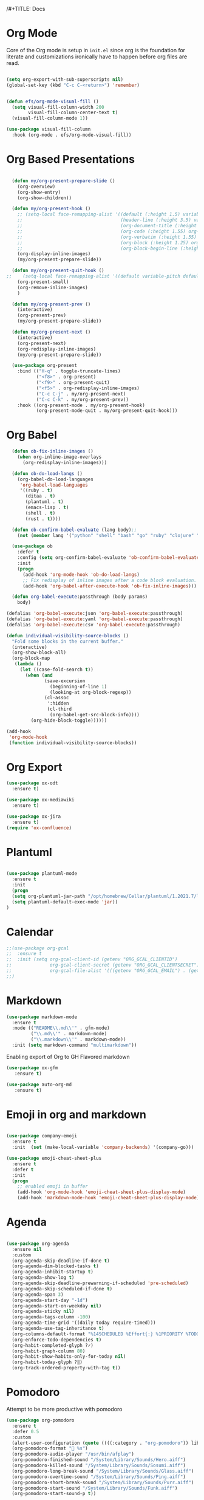 /#+TITLE:     Docs
#+AUTHOR:    Irfan Shah

* Org Mode
Core of the Org mode is setup in ~init.el~ since org is the foundation for literate and customizations ironically have to happen before org files are read.

#+BEGIN_SRC emacs-lisp

(setq org-export-with-sub-superscripts nil)
(global-set-key (kbd "C-c C-<return>") 'remember)


(defun efs/org-mode-visual-fill ()
  (setq visual-fill-column-width 200
        visual-fill-column-center-text t)
  (visual-fill-column-mode 1))

(use-package visual-fill-column
  :hook (org-mode . efs/org-mode-visual-fill))
#+END_SRC

#+RESULTS:
: remember

* Org Based Presentations
#+BEGIN_SRC emacs-lisp

    (defun my/org-present-prepare-slide ()
      (org-overview)
      (org-show-entry)
      (org-show-children))

    (defun my/org-present-hook ()
      ;; (setq-local face-remapping-alist '((default (:height 1.5) variable-pitch)
      ;;                                    (header-line (:height 3.5) variable-pitch)
      ;;                                    (org-document-title (:height 1.5) org-document-title)
      ;;                                    (org-code (:height 1.55) org-code)
      ;;                                    (org-verbatim (:height 1.55) org-verbatim)
      ;;                                    (org-block (:height 1.25) org-block)
      ;;                                    (org-block-begin-line (:height 0.7) org-block)))
      (org-display-inline-images)
      (my/org-present-prepare-slide))

    (defun my/org-present-quit-hook ()
  ;;    (setq-local face-remapping-alist '((default variable-pitch default)))
      (org-present-small)
      (org-remove-inline-images)
      )

    (defun my/org-present-prev ()
      (interactive)
      (org-present-prev)
      (my/org-present-prepare-slide))

    (defun my/org-present-next ()
      (interactive)
      (org-present-next)
      (org-redisplay-inline-images)
      (my/org-present-prepare-slide))

    (use-package org-present
      :bind (("H-q" . toggle-truncate-lines)
             ("<f8>" . org-present)
             ("<f9>" . org-present-quit)
             ("<f5>" . org-redisplay-inline-images)
             ("C-c C-j" . my/org-present-next)
             ("C-c C-k" . my/org-present-prev))
      :hook ((org-present-mode . my/org-present-hook)
             (org-present-mode-quit . my/org-present-quit-hook)))

#+END_SRC

* Org Babel

#+BEGIN_SRC emacs-lisp
  (defun ob-fix-inline-images ()
    (when org-inline-image-overlays
      (org-redisplay-inline-images)))

  (defun ob-do-load-langs ()
    (org-babel-do-load-languages
     'org-babel-load-languages
     '((ruby . t)
       (ditaa . t)
       (plantuml . t)
       (emacs-lisp . t)
       (shell . t)
       (rust . t))))

  (defun ob-confirm-babel-evaluate (lang body);;
    (not (member lang '("python" "shell" "bash" "go" "ruby" "clojure" "sh" "ditaa" "plantuml" "emacs-lisp", "rust"))))

  (use-package ob
    :defer t
    :config (setq org-confirm-babel-evaluate 'ob-confirm-babel-evaluate)
    :init
    (progn
      (add-hook 'org-mode-hook 'ob-do-load-langs)
      ;; Fix redisplay of inline images after a code block evaluation.
      (add-hook 'org-babel-after-execute-hook 'ob-fix-inline-images)))

  (defun org-babel-execute:passthrough (body params)
    body)

(defalias 'org-babel-execute:json 'org-babel-execute:passthrough)
(defalias 'org-babel-execute:yaml 'org-babel-execute:passthrough)
(defalias 'org-babel-execute:csv 'org-babel-execute:passthrough)

#+END_SRC

#+BEGIN_SRC emacs-lisp
(defun individual-visibility-source-blocks ()
  "Fold some blocks in the current buffer."
  (interactive)
  (org-show-block-all)
  (org-block-map
   (lambda ()
     (let ((case-fold-search t))
       (when (and
              (save-excursion
                (beginning-of-line 1)
                (looking-at org-block-regexp))
              (cl-assoc
               ':hidden
               (cl-third
                (org-babel-get-src-block-info))))
         (org-hide-block-toggle))))))

(add-hook
 'org-mode-hook
 (function individual-visibility-source-blocks))
#+END_SRC
* Org Export
#+begin_src emacs-lisp
(use-package ox-odt
  :ensure t)

(use-package ox-mediawiki
  :ensure t)

(use-package ox-jira
  :ensure t)
(require 'ox-confluence)
#+end_src

#+RESULTS:
* Plantuml
#+BEGIN_SRC emacs-lisp

(use-package plantuml-mode
  :ensure t
  :init
  (progn
  (setq org-plantuml-jar-path "/opt/homebrew/Cellar/plantuml/1.2021.7/libexec/plantuml.jar")
  (setq plantuml-default-exec-mode 'jar))
)

#+END_SRC

#+RESULTS:

* Calendar

#+BEGIN_SRC emacs-lisp
  ;;(use-package org-gcal
  ;;  :ensure t
  ;;  :init (setq org-gcal-client-id (getenv "ORG_GCAL_CLIENTID")
  ;;              org-gcal-client-secret (getenv "ORG_GCAL_CLIENTSECRET")
  ;;              org-gcal-file-alist '(((getenv "ORG_GCAL_EMAIL") . (getenv "ORG_GCAL_ORG_PATH"))))
  ;;)
#+END_SRC

* Markdown
#+BEGIN_SRC emacs-lisp
(use-package markdown-mode
  :ensure t
  :mode (("README\\.md\\'" . gfm-mode)
         ("\\.md\\'" . markdown-mode)
         ("\\.markdown\\'" . markdown-mode))
  :init (setq markdown-command "multimarkdown"))
#+END_SRC

Enabling export of Org to GH Flavored markdown

#+BEGIN_SRC emacs-lisp
(use-package ox-gfm
   :ensure t)
#+END_SRC

#+RESULTS:

#+BEGIN_SRC emacs-lisp
(use-package auto-org-md
   :ensure t)
#+END_SRC
* Emoji in org and markdown
#+Name: dump
#+BEGIN_SRC emacs-lisp

(use-package company-emoji
  :ensure t
  :init  (set (make-local-variable 'company-backends) '(company-go)))

(use-package emoji-cheat-sheet-plus
  :ensure t
  :defer t
  :init
  (progn
    ;; enabled emoji in buffer
    (add-hook 'org-mode-hook 'emoji-cheat-sheet-plus-display-mode)
    (add-hook 'markdown-mode-hook 'emoji-cheat-sheet-plus-display-mode)))
#+END_SRC

* Agenda
#+BEGIN_SRC emacs-lisp

  (use-package org-agenda
    :ensure nil
    :custom
    (org-agenda-skip-deadline-if-done t)
    (org-agenda-dim-blocked-tasks t)
    (org-agenda-inhibit-startup t)
    (org-agenda-show-log t)
    (org-agenda-skip-deadline-prewarning-if-scheduled 'pre-scheduled)
    (org-agenda-skip-scheduled-if-done t)
    (org-agenda-span 3)
    (org-agenda-start-day "-1d")
    (org-agenda-start-on-weekday nil)
    (org-agenda-sticky nil)
    (org-agenda-tags-column -100)
    (org-agenda-time-grid '((daily today require-timed)))
    (org-agenda-use-tag-inheritance t)
    (org-columns-default-format "%14SCHEDULED %Effort{:} %1PRIORITY %TODO %50ITEM %TAGS")
    (org-enforce-todo-dependencies t)
    (org-habit-completed-glyph ?✓)
    (org-habit-graph-column 80)
    (org-habit-show-habits-only-for-today nil)
    (org-habit-today-glyph ?‖)
    (org-track-ordered-property-with-tag t))

#+END_SRC

* Pomodoro
Attempt to be more productive with pomodoro
#+BEGIN_SRC emacs-lisp
  (use-package org-pomodoro
    :ensure t
    :defer 0.5
    :custom
    (alert-user-configuration (quote ((((:category . "org-pomodoro")) libnotify nil))))
    (org-pomodoro-format " %s")
    (org-pomodoro-audio-player "/usr/bin/afplay")
    (org-pomodoro-finished-sound "/System/Library/Sounds/Hero.aiff")
    (org-pomodoro-killed-sound "/System/Library/Sounds/Sosumi.aiff")
    (org-pomodoro-long-break-sound "/System/Library/Sounds/Glass.aiff")
    (org-pomodoro-overtime-sound "/System/Library/Sounds/Ping.aiff")
    (org-pomodoro-short-break-sound "/System/Library/Sounds/Purr.aiff")
    (org-pomodoro-start-sound "/System/Library/Sounds/Funk.aiff")
    (org-pomodoro-start-sound-p t))
#+END_SRC

* Roam
#+BEGIN_SRC emacs-lisp
(use-package org-roam
  :hook
  (after-init . org-roam-mode)
  :custom
  (org-roam-directory "~/dev/brain/Roam/")
  (org-roam-completion-everywhere t)
  (org-roam-completion-system 'default)
  (org-roam-capture-templates
    '(("d" "default" plain
       #'org-roam-capture--get-point
       "%?"
       :file-name "%<%Y%m%d%H%M%S>-${slug}"
       :head "#+title: ${title}\n"
       :unnarrowed t)
      ("ll" "link note" plain
       #'org-roam-capture--get-point
       "* %^{Link}"
       :file-name "Inbox"
       :olp ("Links")
       :unnarrowed t
       :immediate-finish)
      ("lt" "link task" entry
       #'org-roam-capture--get-point
       "* TODO %^{Link}"
       :file-name "Inbox"
       :olp ("Tasks")
       :unnarrowed t
       :immediate-finish)))
  (org-roam-dailies-directory "Journal/")
  (org-roam-dailies-capture-templates
    '(("d" "default" entry
       #'org-roam-capture--get-point
       "* %?"
       :file-name "Journal/%<%Y-%m-%d>"
       :head "#+title: %<%Y-%m-%d %a>\n\n[[roam:%<%Y-%B>]]\n\n")
      ("t" "Task" entry
       #'org-roam-capture--get-point
       "* TODO %?\n  %U\n  %a\n  %i"
       :file-name "Journal/%<%Y-%m-%d>"
       :olp ("Tasks")
       :empty-lines 1
       :head "#+title: %<%Y-%m-%d %a>\n\n[[roam:%<%Y-%B>]]\n\n")
      ("j" "journal" entry
       #'org-roam-capture--get-point
       "* %<%I:%M %p> - Journal  :journal:\n\n%?\n\n"
       :file-name "Journal/%<%Y-%m-%d>"
       :olp ("Log")
       :head "#+title: %<%Y-%m-%d %a>\n\n[[roam:%<%Y-%B>]]\n\n")
      ("l" "log entry" entry
       #'org-roam-capture--get-point
       "* %<%I:%M %p> - %?"
       :file-name "Journal/%<%Y-%m-%d>"
       :olp ("Log")
       :head "#+title: %<%Y-%m-%d %a>\n\n[[roam:%<%Y-%B>]]\n\n")
      ("m" "meeting" entry
       #'org-roam-capture--get-point
       "* %<%I:%M %p> - %^{Meeting Title}  :meetings:\n\n%?\n\n"
       :file-name "Journal/%<%Y-%m-%d>"
       :olp ("Log")
       :head "#+title: %<%Y-%m-%d %a>\n\n[[roam:%<%Y-%B>]]\n\n")))
  :bind (:map org-roam-mode-map
          (("C-c n l"   . org-roam)
           ("C-c n f"   . org-roam-find-file)
           ("C-c n d"   . org-roam-dailies-find-date)
           ("C-c n c"   . org-roam-dailies-capture-today)
           ("C-c n C r" . org-roam-dailies-capture-tomorrow)
           ("C-c n t"   . org-roam-dailies-find-today)
           ("C-c n y"   . org-roam-dailies-find-yesterday)
           ("C-c n r"   . org-roam-dailies-find-tomorrow)
           ("C-c n g"   . org-roam-graph))
         :map org-mode-map
         (("C-c n i" . org-roam-insert))
         (("C-c n I" . org-roam-insert-immediate))))
#+END_SRC
* Provide this so that it may be required
#+NAME: provide
#+BEGIN_SRC emacs-lisp
(provide 'docs)
#+END_SRC
